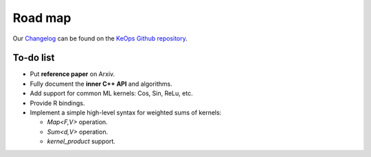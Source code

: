 Road map
========

Our `Changelog <https://github.com/getkeops/keops/blob/master/CHANGELOG.md>`_
can be found on the `KeOps Github repository <https://github.com/getkeops/keops/>`_.

To-do list
-------------

* Put **reference paper** on Arxiv.
* Fully document the **inner C++ API** and algorithms.
* Add support for common ML kernels: Cos, Sin, ReLu, etc.
* Provide R bindings.
* Implement a simple high-level syntax for weighted sums of kernels:

  - `Map<F,V>` operation.
  - `Sum<d,V>` operation.
  - `kernel_product` support.
